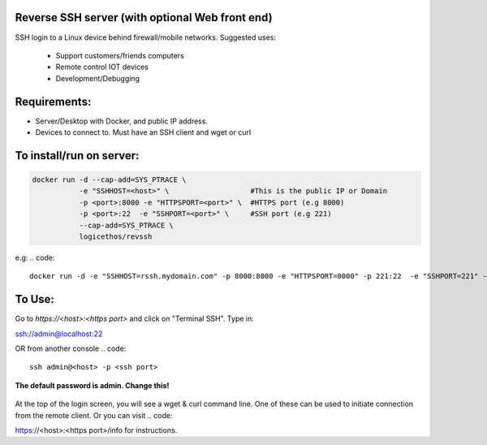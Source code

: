 Reverse SSH server (with optional Web front end)
----------

SSH login to a Linux device behind firewall/mobile networks.  Suggested uses:

 - Support customers/friends computers
 - Remote control IOT devices
 - Development/Debugging




Requirements:
-------------

- Server/Desktop with Docker, and public IP address.
- Devices to connect to. Must have an SSH client and wget or curl



To install/run on server:
-----------

.. code::

    docker run -d --cap-add=SYS_PTRACE \
               -e "SSHHOST=<host>" \                   #This is the public IP or Domain
               -p <port>:8000 -e "HTTPSPORT=<port>" \  #HTTPS port (e.g 8000)
               -p <port>:22  -e "SSHPORT=<port>" \     #SSH port (e.g 221)
               --cap-add=SYS_PTRACE \
               logicethos/revssh

e.g:
.. code::

    docker run -d -e "SSHHOST=rssh.mydomain.com" -p 8000:8000 -e "HTTPSPORT=8000" -p 221:22  -e "SSHPORT=221" --restart always logicethos/revssh



To Use:
-------

Go to `https://<host>:<https port>` and click on "Terminal SSH".  Type in:

.. code::

ssh://admin@localhost:22

OR from another console
.. code::

    ssh admin@<host> -p <ssh port>

**The default password is admin.  Change this!**


.. figure:: https://raw.githubusercontent.com/logicethos/RevSSH/master/screenshot1.png

At the top of the login screen, you will see a wget & curl command line.  One of these can be used to initiate connection from the remote client.  Or you can visit 
.. code::

https://<host>:<https port>/info for instructions.
